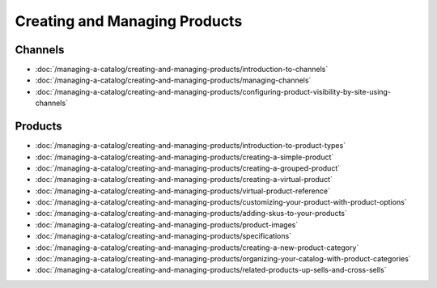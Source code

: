 Creating and Managing Products
==============================

Channels
--------

-  :doc:`/managing-a-catalog/creating-and-managing-products/introduction-to-channels`
-  :doc:`/managing-a-catalog/creating-and-managing-products/managing-channels`
-  :doc:`/managing-a-catalog/creating-and-managing-products/configuring-product-visibility-by-site-using-channels`

Products
--------

-  :doc:`/managing-a-catalog/creating-and-managing-products/introduction-to-product-types`
-  :doc:`/managing-a-catalog/creating-and-managing-products/creating-a-simple-product`
-  :doc:`/managing-a-catalog/creating-and-managing-products/creating-a-grouped-product`
-  :doc:`/managing-a-catalog/creating-and-managing-products/creating-a-virtual-product`
-  :doc:`/managing-a-catalog/creating-and-managing-products/virtual-product-reference`
-  :doc:`/managing-a-catalog/creating-and-managing-products/customizing-your-product-with-product-options`
-  :doc:`/managing-a-catalog/creating-and-managing-products/adding-skus-to-your-products`
-  :doc:`/managing-a-catalog/creating-and-managing-products/product-images`
-  :doc:`/managing-a-catalog/creating-and-managing-products/specifications`
-  :doc:`/managing-a-catalog/creating-and-managing-products/creating-a-new-product-category`
-  :doc:`/managing-a-catalog/creating-and-managing-products/organizing-your-catalog-with-product-categories`
-  :doc:`/managing-a-catalog/creating-and-managing-products/related-products-up-sells-and-cross-sells`